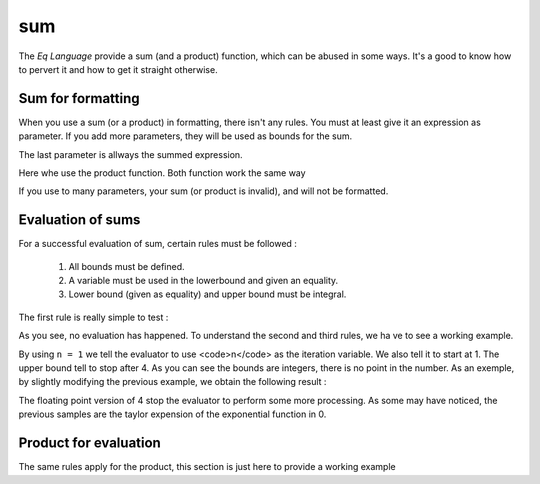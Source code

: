 ===
sum
===

The `Eq Language` provide a sum (and a product) function, which can be abused
in some ways. It's a good to know how to pervert it and how to get
it straight otherwise.

Sum for formatting
==================
When you use a sum (or a product) in formatting, there isn't any rules.
You must at least give it an expression as parameter. If you add more
parameters, they will be used as bounds for the sum.

.. command-output:: eq format 'sum(k)'

The last parameter is allways the summed expression.

.. command-output:: eq format 'sum(a, k)'

Here whe use the product function. Both function work the same way

.. command-output:: eq format 'sum(a, b, k)'

If you use to many parameters, your sum (or product is invalid), and
will not be formatted.

.. command-output:: eq format 'sum(a, b, c, k)'

Evaluation of sums
==================
For a successful evaluation of sum, certain rules must be followed :

 #. All bounds must be defined.
 #. A variable must be used in the lowerbound and given an equality.
 #. Lower bound (given as equality) and upper bound must be integral.

The first rule is really simple to test :

.. command-output:: eq eval 'sum(3)'

As you see, no evaluation has happened. To understand the second and third rules,
we ha ve to see a working example.

.. command-output:: eq eval '1 + sum( n = 1, 4, x ^ n / n! )'

By using ``n = 1`` we tell the evaluator to use <code>n</code> as the iteration
variable. We also tell it to start at 1. The upper bound tell to stop after 4. As you
can see the bounds are integers, there is no point in the number. As an exemple, by
slightly modifying the previous example, we obtain the following result :

.. command-output:: eq eval '1 + sum( n = 1, 4.0, x ^ n / n! )'

The floating point version of 4 stop the evaluator to perform some more processing.
As some may have noticed, the previous samples are the taylor expension of the
exponential function in 0.

Product for evaluation
======================
The same rules apply for the product, this section is just
here to provide a working example

.. command-output:: eq eval 'product( n = 1, 10, n )'
.. command-output:: eq eval 'product( n = 1, 10, n ) = 10!'

